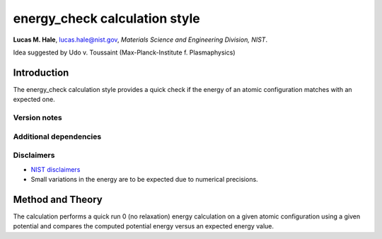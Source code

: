 energy_check calculation style
==============================

**Lucas M. Hale**,
`lucas.hale@nist.gov <mailto:lucas.hale@nist.gov?Subject=ipr-demo>`__,
*Materials Science and Engineering Division, NIST*.

Idea suggested by Udo v. Toussaint (Max-Planck-Institute
f. Plasmaphysics)

Introduction
------------

The energy_check calculation style provides a quick check if the energy
of an atomic configuration matches with an expected one.

Version notes
~~~~~~~~~~~~~

Additional dependencies
~~~~~~~~~~~~~~~~~~~~~~~

Disclaimers
~~~~~~~~~~~

-  `NIST
   disclaimers <http://www.nist.gov/public_affairs/disclaimer.cfm>`__

-  Small variations in the energy are to be expected due to numerical
   precisions.

Method and Theory
-----------------

The calculation performs a quick run 0 (no relaxation) energy
calculation on a given atomic configuration using a given potential and
compares the computed potential energy versus an expected energy value.
